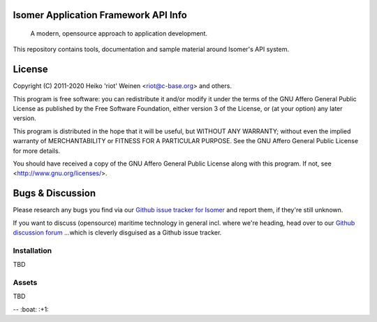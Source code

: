 .. image:: https://travis-ci.org/isomeric/isomer-frontend.svg?branch=master
    :target: https://travis-ci.org/isomeric/isomer-frontend
.. image:: https://codeclimate.com/github/isomeric/isomer-frontend/badges/gpa.svg
   :target: https://codeclimate.com/github/isomeric/isomer-frontend
   :alt: Code Climate
.. image:: https://codeclimate.com/github/isomeric/isomer-frontend/badges/coverage.svg
   :target: https://codeclimate.com/github/isomeric/isomer-frontend/coverage
   :alt: Test Coverage
.. image:: https://codeclimate.com/github/isomeric/isomer-frontend/badges/issue_count.svg
   :target: https://codeclimate.com/github/isomeric/isomer-frontend
   :alt: Issue Count
.. image:: https://badges.greenkeeper.io/isomeric/isomer-frontend.svg
   :alt: Greenkeeper badge
   :target: https://greenkeeper.io/

Isomer Application Framework API Info
=====================================

    A modern, opensource approach to application development.

This repository contains tools, documentation and sample material around
Isomer's API system.

License
=======

Copyright (C) 2011-2020 Heiko 'riot' Weinen <riot@c-base.org> and others.

This program is free software: you can redistribute it and/or modify
it under the terms of the GNU Affero General Public License as published by
the Free Software Foundation, either version 3 of the License, or
(at your option) any later version.

This program is distributed in the hope that it will be useful,
but WITHOUT ANY WARRANTY; without even the implied warranty of
MERCHANTABILITY or FITNESS FOR A PARTICULAR PURPOSE.  See the
GNU Affero General Public License for more details.

You should have received a copy of the GNU Affero General Public License
along with this program.  If not, see <http://www.gnu.org/licenses/>.

Bugs & Discussion
=================

Please research any bugs you find via our `Github issue tracker for
Isomer <https://github.com/isomeric/isomer/issues>`__ and report them,
if they're still unknown.

If you want to discuss (opensource) maritime technology in general
incl. where we're heading, head over to our `Github discussion
forum <https://github.com/hackerfleet/discussion/issues>`__
...which is cleverly disguised as a Github issue tracker.

Installation
------------

TBD

Assets
------

TBD


-- :boat: :+1:
